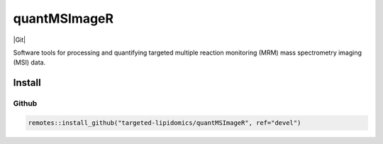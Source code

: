 quantMSImageR
==============================================
|Git|

Software tools for processing and quantifying targeted multiple reaction monitoring (MRM) mass spectrometry imaging (MSI) data.

------------
Install
------------


Github
------------

.. code-block:: r

  remotes::install_github("targeted-lipidomics/quantMSImageR", ref="devel")

